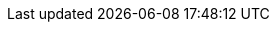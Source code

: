 ifdef::manual[]
Enter the operating costs as a percentage.
endif::manual[]

ifdef::import[]
Enter the operating costs as a percentage in the CSV file.

*_Default value_*: No default value

*_Permitted import values_*: Numeric (percentage value)

You can find the result of the import in the back end menu: <<item/managing-items#280, Item » Edit item » [Open variation] » Tab: Settings » Area: Costs » Entry field: Operating costs>>
endif::import[]

ifdef::export,catalogue[]
The operating costs saved for the variation as a percentage.

Corresponds to the option in the menu: <<item/managing-items#280, Item » Edit item » [Open variation] » Tab: Settings » Area: Costs » Entry field: Operating costs>>
endif::export,catalogue[]
